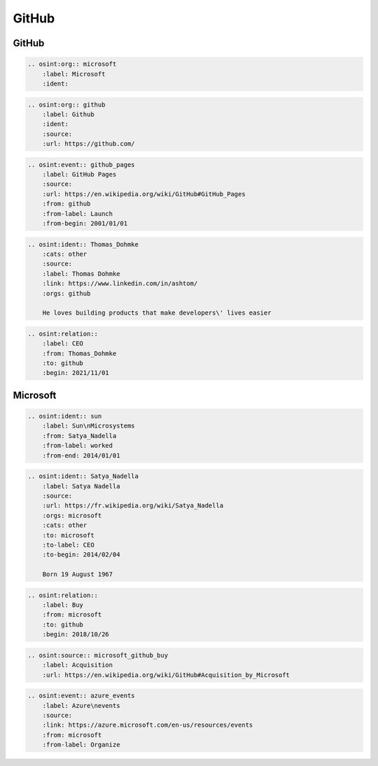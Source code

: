 ﻿==========
GitHub
==========

GitHub
==========

.. code::

    .. osint:org:: microsoft
        :label: Microsoft
        :ident:


.. code::

    .. osint:org:: github
        :label: Github
        :ident:
        :source:
        :url: https://github.com/

.. code::

    .. osint:event:: github_pages
        :label: GitHub Pages
        :source:
        :url: https://en.wikipedia.org/wiki/GitHub#GitHub_Pages
        :from: github
        :from-label: Launch
        :from-begin: 2001/01/01

.. code::

    .. osint:ident:: Thomas_Dohmke
        :cats: other
        :source:
        :label: Thomas Dohmke
        :link: https://www.linkedin.com/in/ashtom/
        :orgs: github

        He loves building products that make developers\' lives easier

.. code::

    .. osint:relation::
        :label: CEO
        :from: Thomas_Dohmke
        :to: github
        :begin: 2021/11/01


Microsoft
==========


.. code::

    .. osint:ident:: sun
        :label: Sun\nMicrosystems
        :from: Satya_Nadella
        :from-label: worked
        :from-end: 2014/01/01

.. code::

    .. osint:ident:: Satya_Nadella
        :label: Satya Nadella
        :source:
        :url: https://fr.wikipedia.org/wiki/Satya_Nadella
        :orgs: microsoft
        :cats: other
        :to: microsoft
        :to-label: CEO
        :to-begin: 2014/02/04

        Born 19 August 1967

.. code::

    .. osint:relation::
        :label: Buy
        :from: microsoft
        :to: github
        :begin: 2018/10/26

.. code::

    .. osint:source:: microsoft_github_buy
        :label: Acquisition
        :url: https://en.wikipedia.org/wiki/GitHub#Acquisition_by_Microsoft

.. code::

    .. osint:event:: azure_events
        :label: Azure\nevents
        :source:
        :link: https://azure.microsoft.com/en-us/resources/events
        :from: microsoft
        :from-label: Organize
